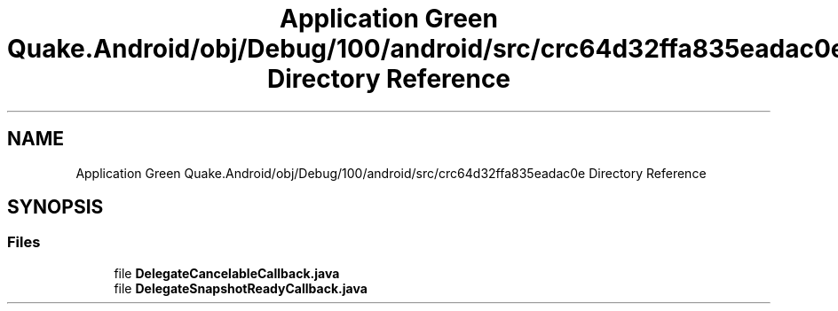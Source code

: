 .TH "Application Green Quake.Android/obj/Debug/100/android/src/crc64d32ffa835eadac0e Directory Reference" 3 "Thu Apr 29 2021" "Version 1.0" "Green Quake" \" -*- nroff -*-
.ad l
.nh
.SH NAME
Application Green Quake.Android/obj/Debug/100/android/src/crc64d32ffa835eadac0e Directory Reference
.SH SYNOPSIS
.br
.PP
.SS "Files"

.in +1c
.ti -1c
.RI "file \fBDelegateCancelableCallback\&.java\fP"
.br
.ti -1c
.RI "file \fBDelegateSnapshotReadyCallback\&.java\fP"
.br
.in -1c
